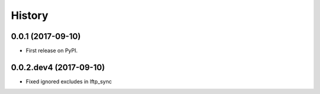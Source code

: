 =======
History
=======

0.0.1 (2017-09-10)
------------------

* First release on PyPI.


0.0.2.dev4 (2017-09-10)
-----------------------

* Fixed ignored excludes in lftp_sync
